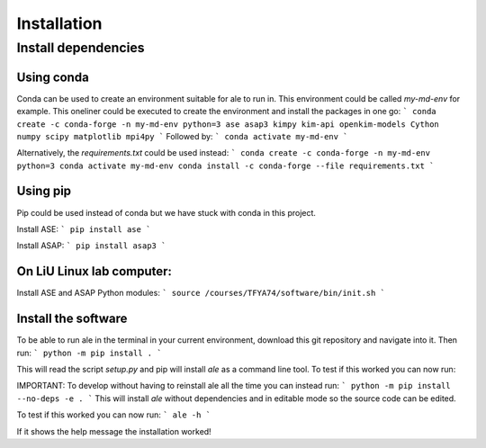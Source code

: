 Installation
============

Install dependencies
--------------------

Using conda
^^^^^^^^^^^
Conda can be used to create an environment suitable for ale to run in. This environment could be called `my-md-env` for example.
This oneliner could be executed to create the environment and install the packages in one go:
```
conda create -c conda-forge -n my-md-env python=3 ase asap3 kimpy kim-api openkim-models Cython numpy scipy matplotlib mpi4py
```
Followed by:
```
conda activate my-md-env
```

Alternatively, the `requirements.txt` could be used instead:
```
conda create -c conda-forge -n my-md-env python=3
conda activate my-md-env
conda install -c conda-forge --file requirements.txt
```

Using pip
^^^^^^^^^
Pip could be used instead of conda but we have stuck with conda in this project.

Install ASE:
```
pip install ase
```

Install ASAP:
```
pip install asap3
```

On LiU Linux lab computer:
^^^^^^^^^^^^^^^^^^^^^^^^^^

Install ASE and ASAP Python modules:
```
source /courses/TFYA74/software/bin/init.sh
```

Install the software
^^^^^^^^^^^^^^^^^^^^
To be able to run ale in the terminal in your current environment, download this git repository and navigate into it. Then run:
```
python -m pip install .
```

This will read the script `setup.py` and pip will install `ale` as a command line tool. To test if this worked you can now run:

IMPORTANT:
To develop without having to reinstall ale all the time you can instead run:
```
python -m pip install --no-deps -e .
```
This will install `ale` without dependencies and in editable mode so the source code can be edited.

To test if this worked you can now run:
```
ale -h
```

If it shows the help message the installation worked!

